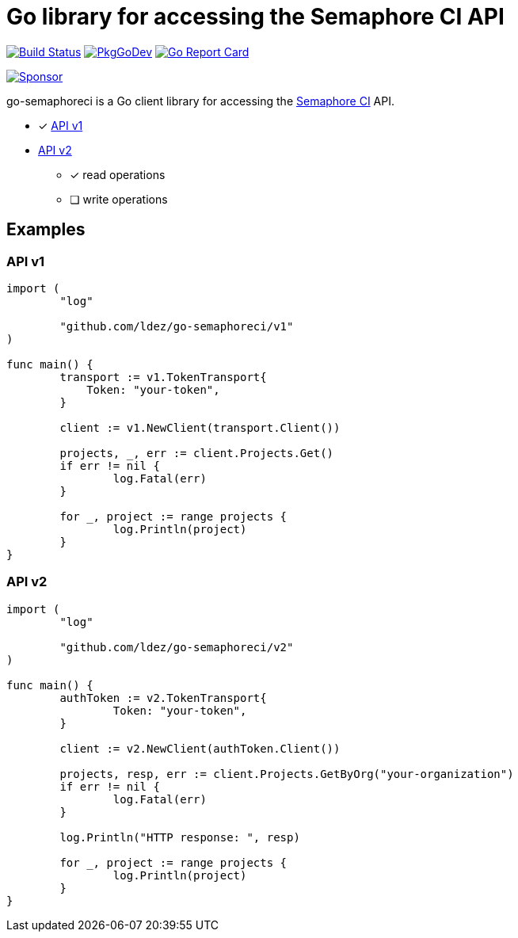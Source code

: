 = Go library for accessing the Semaphore CI API

image:https://github.com/ldez/go-semaphoreci/workflows/Main/badge.svg?branch=master["Build Status", link="https://github.com/ldez/go-semaphoreci/actions"]
image:https://pkg.go.dev/badge/github.com/ldez/go-semaphoreci["PkgGoDev", link="https://pkg.go.dev/github.com/ldez/go-semaphoreci"]
image:https://goreportcard.com/badge/github.com/ldez/go-semaphoreci["Go Report Card", link="https://goreportcard.com/report/github.com/ldez/go-semaphoreci"]

image:https://img.shields.io/badge/Sponsor%20me-%E2%9D%A4%EF%B8%8F-pink["Sponsor", link="https://github.com/sponsors/ldez"]

go-semaphoreci is a Go client library for accessing the https://semaphoreci.com/[Semaphore CI] API.

* [x] link:https://semaphoreci.com/docs/branches-and-builds-api.html[API v1]
* link:http://semaphoreci.com/docs/api-v2-overview.html[API v2]
** [x] read operations
** [ ] write operations


== Examples

=== API v1

[source, golang]
----
import (
	"log"

	"github.com/ldez/go-semaphoreci/v1"
)

func main() {
	transport := v1.TokenTransport{
	    Token: "your-token",
	}

	client := v1.NewClient(transport.Client())

	projects, _, err := client.Projects.Get()
	if err != nil {
		log.Fatal(err)
	}

	for _, project := range projects {
		log.Println(project)
	}
}
----

=== API v2

[source, golang]
----
import (
	"log"

	"github.com/ldez/go-semaphoreci/v2"
)

func main() {
	authToken := v2.TokenTransport{
		Token: "your-token",
	}

	client := v2.NewClient(authToken.Client())

	projects, resp, err := client.Projects.GetByOrg("your-organization")
	if err != nil {
		log.Fatal(err)
	}

	log.Println("HTTP response: ", resp)

	for _, project := range projects {
		log.Println(project)
	}
}
----
